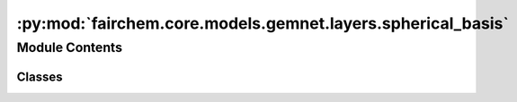 :py:mod:`fairchem.core.models.gemnet.layers.spherical_basis`
============================================================

.. py:module:: fairchem.core.models.gemnet.layers.spherical_basis

.. autoapi-nested-parse::

   Copyright (c) Meta, Inc. and its affiliates.

   This source code is licensed under the MIT license found in the
   LICENSE file in the root directory of this source tree.



Module Contents
---------------

Classes
~~~~~~~

.. autoapisummary::

   fairchem.core.models.gemnet.layers.spherical_basis.CircularBasisLayer




.. py:class:: CircularBasisLayer(num_spherical: int, radial_basis: fairchem.core.models.gemnet.layers.radial_basis.RadialBasis, cbf, efficient: bool = False)


   Bases: :py:obj:`torch.nn.Module`

   2D Fourier Bessel Basis

   :param num_spherical: Controls maximum frequency.
   :type num_spherical: int
   :param radial_basis: Radial basis functions
   :type radial_basis: RadialBasis
   :param cbf: Name and hyperparameters of the cosine basis function
   :type cbf: dict
   :param efficient: Whether to use the "efficient" summation order
   :type efficient: bool

   .. py:method:: forward(D_ca, cosφ_cab, id3_ca)



